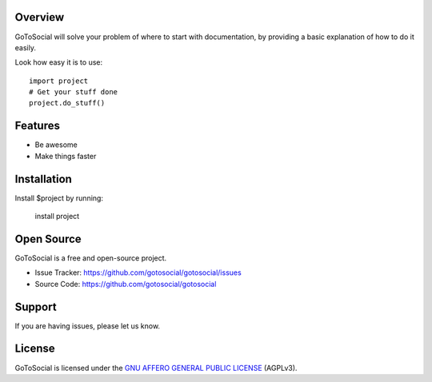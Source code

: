 Overview
--------

GoToSocial will solve your problem of where to start with documentation,
by providing a basic explanation of how to do it easily.

Look how easy it is to use::

    import project
    # Get your stuff done
    project.do_stuff()

Features
--------

- Be awesome
- Make things faster

Installation
------------

Install $project by running:

    install project

Open Source
-----------

GoToSocial is a free and open-source project.

- Issue Tracker: https://github.com/gotosocial/gotosocial/issues
- Source Code: https://github.com/gotosocial/gotosocial

Support
-------

If you are having issues, please let us know.

License
-------

GoToSocial is licensed under the `GNU AFFERO GENERAL PUBLIC LICENSE <https://github.com/gotosocial/gotosocial/blob/main/LICENSE>`_ (AGPLv3).
